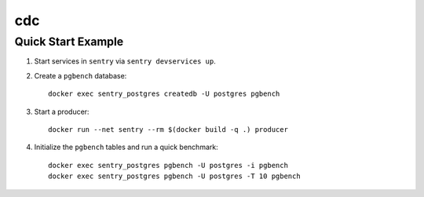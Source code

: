 cdc
###

Quick Start Example
===================

1. Start services in ``sentry`` via ``sentry devservices up``.
2. Create a ``pgbench`` database::

    docker exec sentry_postgres createdb -U postgres pgbench

3. Start a producer::

    docker run --net sentry --rm $(docker build -q .) producer

4. Initialize the ``pgbench`` tables and run a quick benchmark::

    docker exec sentry_postgres pgbench -U postgres -i pgbench
    docker exec sentry_postgres pgbench -U postgres -T 10 pgbench
